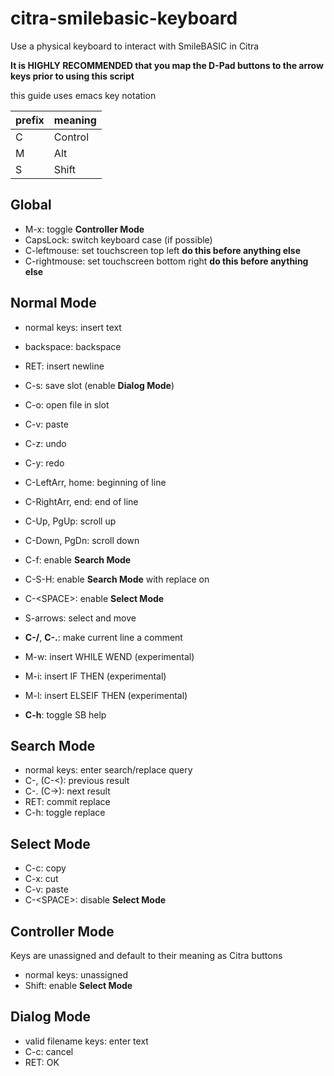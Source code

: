 * citra-smilebasic-keyboard
Use a physical keyboard to interact with SmileBASIC in Citra

*It is HIGHLY RECOMMENDED that you map the D-Pad buttons to the arrow keys prior to using this script*

this guide uses emacs key notation
| prefix | meaning |
|--------+---------|
| C | Control |
| M | Alt |
| S | Shift |


** Global
 - M-x: toggle *Controller Mode*
 - CapsLock: switch keyboard case (if possible)
 - C-leftmouse: set touchscreen top left *do this before anything else*
 - C-rightmouse: set touchscreen bottom right *do this before anything else*
 
** Normal Mode
 - normal keys: insert text
 - backspace: backspace
 - RET: insert newline
 - C-s: save slot (enable *Dialog Mode*)
 - C-o: open file in slot
 - C-v: paste
 - C-z: undo
 - C-y: redo
 
 - C-LeftArr, home: beginning of line
 - C-RightArr, end: end of line
 - C-Up, PgUp: scroll up
 - C-Down, PgDn: scroll down

 - C-f: enable *Search Mode*
 - C-S-H: enable *Search Mode* with replace on 
 
 - C-<SPACE>: enable *Select Mode*
 - S-arrows: select and move
 
 - *C-/*, *C-.*: make current line a comment
 - M-w: insert WHILE WEND (experimental)
 - M-i: insert IF THEN (experimental)
 - M-l: insert ELSEIF THEN (experimental)
 
 - *C-h*: toggle SB help
 
** Search Mode
 - normal keys: enter search/replace query
 - C-, (C-<): previous result
 - C-. (C->): next result
 - RET: commit replace
 - C-h: toggle replace
 
** Select Mode
 - C-c: copy
 - C-x: cut
 - C-v: paste
 - C-<SPACE>: disable *Select Mode*
 
** Controller Mode
Keys are unassigned and default to their meaning as Citra buttons
 - normal keys: unassigned
 - Shift: enable *Select Mode*
 
** Dialog Mode
 - valid filename keys: enter text
 - C-c: cancel
 - RET: OK
 
